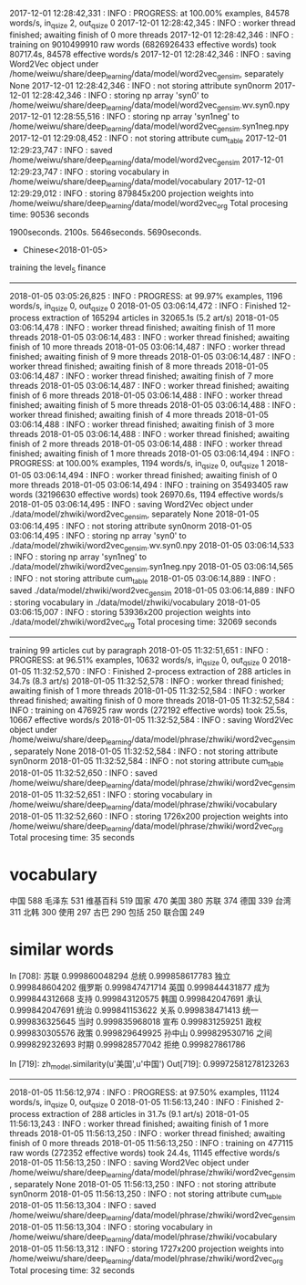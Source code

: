 2017-12-01 12:28:42,331 : INFO : PROGRESS: at 100.00% examples, 84578 words/s, in_qsize 2, out_qsize 0
2017-12-01 12:28:42,345 : INFO : worker thread finished; awaiting finish of 0 more threads
2017-12-01 12:28:42,346 : INFO : training on 9010499910 raw words (6826926433 effective words) took 80717.4s, 84578 effective words/s
2017-12-01 12:28:42,346 : INFO : saving Word2Vec object under /home/weiwu/share/deep_learning/data/model/word2vec_gensim, separately None
2017-12-01 12:28:42,346 : INFO : not storing attribute syn0norm
2017-12-01 12:28:42,346 : INFO : storing np array 'syn0' to /home/weiwu/share/deep_learning/data/model/word2vec_gensim.wv.syn0.npy
2017-12-01 12:28:55,516 : INFO : storing np array 'syn1neg' to /home/weiwu/share/deep_learning/data/model/word2vec_gensim.syn1neg.npy
2017-12-01 12:29:08,452 : INFO : not storing attribute cum_table
2017-12-01 12:29:23,747 : INFO : saved /home/weiwu/share/deep_learning/data/model/word2vec_gensim
2017-12-01 12:29:23,747 : INFO : storing vocabulary in /home/weiwu/share/deep_learning/data/model/vocabulary
2017-12-01 12:29:29,012 : INFO : storing 879845x200 projection weights into /home/weiwu/share/deep_learning/data/model/word2vec_org
Total procesing time: 90536 seconds

1900seconds. 2100s.
5646seconds.
5690seconds.



- Chinese<2018-01-05>
training the level_5 finance
---------------------------------------------------------------------------------------------------------
2018-01-05 03:05:26,825 : INFO : PROGRESS: at 99.97% examples, 1196 words/s, in_qsize 0, out_qsize 0
2018-01-05 03:06:14,472 : INFO : Finished 12-process extraction of 165294 articles in 32065.1s (5.2 art/s)
2018-01-05 03:06:14,478 : INFO : worker thread finished; awaiting finish of 11 more threads
2018-01-05 03:06:14,483 : INFO : worker thread finished; awaiting finish of 10 more threads
2018-01-05 03:06:14,487 : INFO : worker thread finished; awaiting finish of 9 more threads
2018-01-05 03:06:14,487 : INFO : worker thread finished; awaiting finish of 8 more threads
2018-01-05 03:06:14,487 : INFO : worker thread finished; awaiting finish of 7 more threads
2018-01-05 03:06:14,487 : INFO : worker thread finished; awaiting finish of 6 more threads
2018-01-05 03:06:14,488 : INFO : worker thread finished; awaiting finish of 5 more threads
2018-01-05 03:06:14,488 : INFO : worker thread finished; awaiting finish of 4 more threads
2018-01-05 03:06:14,488 : INFO : worker thread finished; awaiting finish of 3 more threads
2018-01-05 03:06:14,488 : INFO : worker thread finished; awaiting finish of 2 more threads
2018-01-05 03:06:14,488 : INFO : worker thread finished; awaiting finish of 1 more threads
2018-01-05 03:06:14,494 : INFO : PROGRESS: at 100.00% examples, 1194 words/s, in_qsize 0, out_qsize 1
2018-01-05 03:06:14,494 : INFO : worker thread finished; awaiting finish of 0 more threads
2018-01-05 03:06:14,494 : INFO : training on 35493405 raw words (32196630 effective words) took 26970.6s, 1194 effective words/s
2018-01-05 03:06:14,495 : INFO : saving Word2Vec object under ./data/model/zhwiki/word2vec_gensim, separately None
2018-01-05 03:06:14,495 : INFO : not storing attribute syn0norm
2018-01-05 03:06:14,495 : INFO : storing np array 'syn0' to ./data/model/zhwiki/word2vec_gensim.wv.syn0.npy
2018-01-05 03:06:14,533 : INFO : storing np array 'syn1neg' to ./data/model/zhwiki/word2vec_gensim.syn1neg.npy
2018-01-05 03:06:14,565 : INFO : not storing attribute cum_table
2018-01-05 03:06:14,889 : INFO : saved ./data/model/zhwiki/word2vec_gensim
2018-01-05 03:06:14,889 : INFO : storing vocabulary in ./data/model/zhwiki/vocabulary
2018-01-05 03:06:15,007 : INFO : storing 53936x200 projection weights into ./data/model/zhwiki/word2vec_org
Total procesing time: 32069 seconds
---------------------------------------------------------------------------------------------------------
training 99 articles cut by paragraph
2018-01-05 11:32:51,651 : INFO : PROGRESS: at 96.51% examples, 10632 words/s, in_qsize 0, out_qsize 0
2018-01-05 11:32:52,570 : INFO : Finished 2-process extraction of 288 articles in 34.7s (8.3 art/s)
2018-01-05 11:32:52,578 : INFO : worker thread finished; awaiting finish of 1 more threads
2018-01-05 11:32:52,584 : INFO : worker thread finished; awaiting finish of 0 more threads
2018-01-05 11:32:52,584 : INFO : training on 476925 raw words (272192 effective words) took 25.5s, 10667 effective words/s
2018-01-05 11:32:52,584 : INFO : saving Word2Vec object under /home/weiwu/share/deep_learning/data/model/phrase/zhwiki/word2vec_gensim, separately None
2018-01-05 11:32:52,584 : INFO : not storing attribute syn0norm
2018-01-05 11:32:52,584 : INFO : not storing attribute cum_table
2018-01-05 11:32:52,650 : INFO : saved /home/weiwu/share/deep_learning/data/model/phrase/zhwiki/word2vec_gensim
2018-01-05 11:32:52,651 : INFO : storing vocabulary in /home/weiwu/share/deep_learning/data/model/phrase/zhwiki/vocabulary
2018-01-05 11:32:52,660 : INFO : storing 1726x200 projection weights into /home/weiwu/share/deep_learning/data/model/phrase/zhwiki/word2vec_org
Total procesing time: 35 seconds
* vocabulary
中国 588
毛泽东 531
维基百科 519
国家 470
美国 380
苏联 374
德国 339
台湾 311
北韩 300
使用 297
古巴 290
包括 250
联合国 249
* similar words
In [708]: 苏联 0.999860048294
总统 0.999858617783
独立 0.999848604202
俄罗斯 0.999847471714
英国 0.999844431877
成为 0.999844312668
支持 0.999843120575
韩国 0.999842047691
承认 0.999842047691
统治 0.999841153622
关系 0.999838471413
统一 0.999836325645
当时 0.999835968018
宣布 0.999831259251
政权 0.999830305576
政策 0.999829649925
孙中山 0.999829530716
之间 0.999829232693
时期 0.999828577042
拒绝 0.999827861786

In [719]: zh_model.similarity(u'美国',u'中国')
Out[719]: 0.99972581278123263

---------------------------------------------------------------------------------------------------------
2018-01-05 11:56:12,974 : INFO : PROGRESS: at 97.50% examples, 11124 words/s, in_qsize 0, out_qsize 0
2018-01-05 11:56:13,240 : INFO : Finished 2-process extraction of 288 articles in 31.7s (9.1 art/s)
2018-01-05 11:56:13,243 : INFO : worker thread finished; awaiting finish of 1 more threads
2018-01-05 11:56:13,250 : INFO : worker thread finished; awaiting finish of 0 more threads
2018-01-05 11:56:13,250 : INFO : training on 477115 raw words (272352 effective words) took 24.4s, 11145 effective words/s
2018-01-05 11:56:13,250 : INFO : saving Word2Vec object under /home/weiwu/share/deep_learning/data/model/phrase/zhwiki/word2vec_gensim, separately None
2018-01-05 11:56:13,250 : INFO : not storing attribute syn0norm
2018-01-05 11:56:13,250 : INFO : not storing attribute cum_table
2018-01-05 11:56:13,304 : INFO : saved /home/weiwu/share/deep_learning/data/model/phrase/zhwiki/word2vec_gensim
2018-01-05 11:56:13,304 : INFO : storing vocabulary in /home/weiwu/share/deep_learning/data/model/phrase/zhwiki/vocabulary
2018-01-05 11:56:13,312 : INFO : storing 1727x200 projection weights into /home/weiwu/share/deep_learning/data/model/phrase/zhwiki/word2vec_org
Total procesing time: 32 seconds
